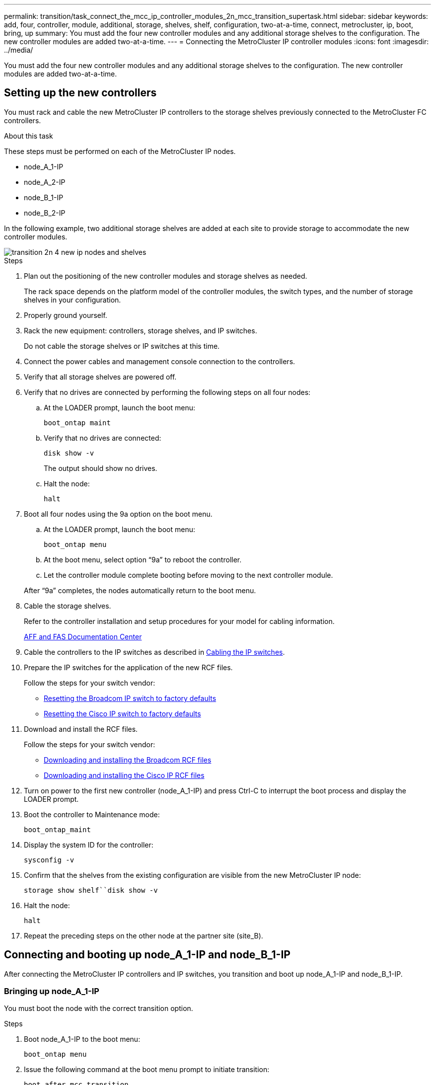 ---
permalink: transition/task_connect_the_mcc_ip_controller_modules_2n_mcc_transition_supertask.html
sidebar: sidebar
keywords: add, four, controller, module, additional, storage, shelves, shelf, configuration, two-at-a-time, connect, metrocluster, ip, boot, bring, up
summary: You must add the four new controller modules and any additional storage shelves to the configuration. The new controller modules are added two-at-a-time.
---
= Connecting the MetroCluster IP controller modules
:icons: font
:imagesdir: ../media/

[.lead]
You must add the four new controller modules and any additional storage shelves to the configuration. The new controller modules are added two-at-a-time.

== Setting up the new controllers

You must rack and cable the new MetroCluster IP controllers to the storage shelves previously connected to the MetroCluster FC controllers.

.About this task

These steps must be performed on each of the MetroCluster IP nodes.

* node_A_1-IP
* node_A_2-IP
* node_B_1-IP
* node_B_2-IP

In the following example, two additional storage shelves are added at each site to provide storage to accommodate the new controller modules.

image::../media/transition_2n_4_new_ip_nodes_and_shelves.png[]

.Steps

. Plan out the positioning of the new controller modules and storage shelves as needed.
+
The rack space depends on the platform model of the controller modules, the switch types, and the number of storage shelves in your configuration.

. Properly ground yourself.
. Rack the new equipment: controllers, storage shelves, and IP switches.
+
Do not cable the storage shelves or IP switches at this time.

. Connect the power cables and management console connection to the controllers.
. Verify that all storage shelves are powered off.
. Verify that no drives are connected by performing the following steps on all four nodes:
.. At the LOADER prompt, launch the boot menu:
+
`boot_ontap maint`
.. Verify that no drives are connected:
+
`disk show -v`
+
The output should show no drives.

.. Halt the node:
+
`halt`
. Boot all four nodes using the 9a option on the boot menu.
.. At the LOADER prompt, launch the boot menu:
+
`boot_ontap menu`
.. At the boot menu, select option "`9a`" to reboot the controller.
.. Let the controller module complete booting before moving to the next controller module.

+
After "`9a`" completes, the nodes automatically return to the boot menu.
. Cable the storage shelves.
+
Refer to the controller installation and setup procedures for your model for cabling information.
+
https://docs.netapp.com/platstor/index.jsp[AFF and FAS Documentation Center^]

. Cable the controllers to the IP switches as described in link:../install-ip/using_rcf_generator.html[Cabling the IP switches].

. Prepare the IP switches for the application of the new RCF files.
+
Follow the steps for your switch vendor:
+
** link:../install-ip/task_switch_config_broadcom.html[Resetting the Broadcom IP switch to factory defaults]
** link:../install-ip/task_switch_config_cisco.html[Resetting the Cisco IP switch to factory defaults]

. Download and install the RCF files.
+
Follow the steps for your switch vendor:
+
** link:../install-ip/task_switch_config_broadcom.html[Downloading and installing the Broadcom RCF files]
** link:../install-ip/task_switch_config_cisco.html[Downloading and installing the Cisco IP RCF files]

. Turn on power to the first new controller (node_A_1-IP) and press Ctrl-C to interrupt the boot process and display the LOADER prompt.
. Boot the controller to Maintenance mode:
+
`boot_ontap_maint`
. Display the system ID for the controller:
+
`sysconfig -v`
. Confirm that the shelves from the existing configuration are visible from the new MetroCluster IP node:
+
`storage show shelf``disk show -v`
. Halt the node:
+
`halt`
. Repeat the preceding steps on the other node at the partner site (site_B).

== Connecting and booting up node_A_1-IP and node_B_1-IP

After connecting the MetroCluster IP controllers and IP switches, you transition and boot up node_A_1-IP and node_B_1-IP.

=== Bringing up node_A_1-IP

You must boot the node with the correct transition option.

.Steps

. Boot node_A_1-IP to the boot menu:
+
`boot_ontap menu`
. Issue the following command at the boot menu prompt to initiate transition:
+
`boot_after_mcc_transition`
+
** This command reassigns all the disks owned by node_A_1-FC to node_A_1-IP.
*** node_A_1-FC disks are assigned to node_A_1-IP
*** node_B_1-FC disks are assigned to node_B_1-IP
** The command also automatically makes other required system ID reassignments so the MetroCluster IP nodes can boot to the ONTAP prompt.
** If the boot_after_mcc_transition command fails for any reason, it should be re-run from the boot menu.
+

[NOTE]
====
** If the following prompt is displayed, enter Ctrl-C to continue. Checking MCC DR state... [enter Ctrl-C(resume), S(status), L(link)]_
** If the root volume was encrypted, the node halts with the following message. Halting the system, because root volume is encrypted (NetApp Volume Encryption) and the key import failed. If this cluster is configured with external (KMIP) key-manager, check the health of the key servers.
====
+

----

Please choose one of the following:
(1) Normal Boot.
(2) Boot without /etc/rc.
(3) Change password.
(4) Clean configuration and initialize all disks.
(5) Maintenance mode boot.
(6) Update flash from backup config.
(7) Install new software first.
(8) Reboot node.
(9) Configure Advanced Drive Partitioning. Selection (1-9)? `boot_after_mcc_transition`
This will replace all flash-based configuration with the last backup to disks. Are you sure you want to continue?: yes

MetroCluster Transition: Name of the MetroCluster FC node: `node_A_1-FC`
MetroCluster Transition: Please confirm if this is the correct value [yes|no]:? y
MetroCluster Transition: Disaster Recovery partner sysid of MetroCluster FC node node_A_1-FC: `systemID-of-node_B_1-FC`
MetroCluster Transition: Please confirm if this is the correct value [yes|no]:? y
MetroCluster Transition: Disaster Recovery partner sysid of local MetroCluster IP node: `systemID-of-node_B_1-IP`
MetroCluster Transition: Please confirm if this is the correct value [yes|no]:? y
----

. If data volumes are encrypted, restore the keys using the correct command for your key management configuration.
+
[cols="1,2"]
|===

h| If you are using... h| Use this command...

a|
*Onboard key management*
a|
`security key-manager onboard sync`

For more information, see https://docs.netapp.com/ontap-9/topic/com.netapp.doc.pow-nve/GUID-E4AB2ED4-9227-4974-A311-13036EB43A3D.html[Restoring onboard key management encryption keys^].
a|
*External key management*
a|
`security key-manager key query -node node-name`

For more information, see https://docs.netapp.com/ontap-9/topic/com.netapp.doc.pow-nve/GUID-32DA96C3-9B04-4401-92B8-EAF323C3C863.html[Restoring external key management encryption keys^].

|===

. If the root volume is encrypted, use the procedure in link:../transition/task_connect_the_mcc_ip_controller_modules_2n_mcc_transition_supertask.html#recovering-key-management-if-the-root-volume-is-encrypted[Recovering key management if the root volume is encrypted].

=== Recovering key management if the root volume is encrypted

If the root volume is encrypted, you must use special boot commands to restore the key management.

.Before you begin

You must have the passphrases gathered earlier.

.Steps

. If onboard key management is used, perform the following substeps to restore the configuration.
.. From the LOADER prompt, display the boot menu:
+
`boot_ontap menu`
.. Select option "`(10) Set onboard key management recovery secrets`" from the boot menu.
+
Respond as appropriate to the prompts:
+
----
This option must be used only in disaster recovery procedures. Are you sure? (y or n): y
Enter the passphrase for onboard key management: passphrase
Enter the passphrase again to confirm: passphrase

Enter the backup data: backup-key
----
+
The system boots to the boot menu.

.. Enter option "`6`" at the boot menu.
+
Respond as appropriate to the prompts:
+
----
This will replace all flash-based configuration with the last backup to
disks. Are you sure you want to continue?: y

Following this, the system will reboot a few times and the following prompt will be available continue by saying y

WARNING: System ID mismatch. This usually occurs when replacing a boot device or NVRAM cards!
Override system ID? {y|n} y
----
+
After the reboots, the system will be at the LOADER prompt.

.. From the LOADER prompt, display the boot menu:
+
`boot_ontap menu`

.. Again elect option "`(10) Set onboard key management recovery secrets`" from the boot menu.
+
Respond as appropriate to the prompts:
+
----
This option must be used only in disaster recovery procedures. Are you sure? (y or n): `y`
Enter the passphrase for onboard key management: `passphrase`
Enter the passphrase again to confirm:`passphrase`

Enter the backup data:`backup-key`
----
+
The system boots to the boot menu.

.. Enter option "`1`" at the boot menu.
+
If the following prompt is displayed, you can press Ctrl+C to resume the process.
+
....
 Checking MCC DR state... [enter Ctrl-C(resume), S(status), L(link)]
....
+
The system boots to the ONTAP prompt.

.. Restore the onboard key management:
+
`security key-manager onboard sync`
+
Respond as appropriate to the prompts, using the passphrase you collected earlier:
+
----
cluster_A::> security key-manager onboard sync
Enter the cluster-wide passphrase for onboard key management in Vserver "cluster_A":: passphrase
----
. If external key management is used, perform the following substeps to restore the configuration.
.. Set the required bootargs:
+
`setenv bootarg.kmip.init.ipaddr ip-address`
+
`setenv bootarg.kmip.init.netmask netmask`
+
`setenv bootarg.kmip.init.gateway gateway-address`
+
`setenv bootarg.kmip.init.interface interface-id`
.. From the LOADER prompt, display the boot menu:
+
`boot_ontap menu`
.. Select option "`(11) Configure node for external key management`" from the boot menu.
+
The system boots to the boot menu.

.. Enter option "`6`" at the boot menu.
+
The system boots multiple times. You can respond affirmatively when prompted to continue the boot process.
+
After the reboots, the system will be at the LOADER prompt.

.. Set the required bootargs:
+
`setenv bootarg.kmip.init.ipaddr ip-address`
+
`setenv bootarg.kmip.init.netmask netmask`
+
`setenv bootarg.kmip.init.gateway gateway-address`
+
`setenv bootarg.kmip.init.interface interface-id`
.. From the LOADER prompt, display the boot menu:
+
`boot_ontap menu`
.. Again select option "`(11) Configure node for external key management`" from the boot menu and respond to the prompts as required.
+
The system boots to the boot menu.

.. Restore the external key management:
+
`security key-manager external restore`

=== Creating the network configuration

You must create a network configuration that matches the configuration on the FC nodes. This is because the MetroCluster IP node replays the same configuration when it boots, which means that when node_A_1-IP and node_B_1-IP boot, ONTAP will try to host LIFs on the same ports that were used on node_A_1-FC and node_B_1-FC respectively.

.About this task

As you create the network configuration, use the plan made in link:concept_requirements_for_fc_to_ip_transition_2n_mcc_transition.html[Mapping ports from the MetroCluster FC nodes to the MetroCluster IP nodes] to assist you.

NOTE: Additional configuration may be needed to bring up data LIFs after the MetroCluster IP nodes have been configured.

.Steps

. Verify that all cluster ports are in the appropriate broadcast domain:
+
The cluster IPspace and cluster broadcast domain are required in order to create cluster LIFs

.. View the IP spaces:
+
`network ipspace show`
.. Create IP spaces and assign cluster ports as needed.
+
http://docs.netapp.com/ontap-9/topic/com.netapp.doc.dot-cm-nmg/GUID-69120CF0-F188-434F-913E-33ACB8751A5D.html[Configuring IPspaces (cluster administrators only)^]

.. View the broadcast domains:
+
`network port broadcast-domain show`
.. Add any cluster ports to a broadcast domain as needed.
+
https://docs.netapp.com/ontap-9/topic/com.netapp.doc.dot-cm-nmg/GUID-003BDFCD-58A3-46C9-BF0C-BA1D1D1475F9.html[Adding or removing ports from a broadcast domain^]

 .. Recreate VLANs and interface groups as needed.
+
VLAN and interface group membership might be different than that of the old node.
+
https://docs.netapp.com/ontap-9/topic/com.netapp.doc.dot-cm-nmg/GUID-8929FCE2-5888-4051-B8C0-E27CAF3F2A63.html[Creating a VLAN^]
+
https://docs.netapp.com/ontap-9/topic/com.netapp.doc.dot-cm-nmg/GUID-DBC9DEE2-EAB7-430A-A773-4E3420EE2AA1.html[Combining physical ports to create interface groups^]

. Verify that MTU settings are set correctly for the ports and broadcast domain and make changes using the following commands:
+
`network port broadcast-domain show`
+
`network port broadcast-domain modify -broadcast-domain _bcastdomainname_ -mtu _mtu-value_`

=== Setting up cluster ports and cluster LIFs

You must set up cluster ports and LIFs. The following steps need to be performed on the site A nodes which were booted up with root aggregates.

.Steps

. Identify the list of LIFs using the desired Cluster port:
+
`network interface show -curr-port portname`
+
`network interface show -home-port portname`
. For each cluster port, change the home port of any of the LIFs on that port to another port,
.. Enter advanced privilege mode and enter "`y`" when prompted to continue:
+
`set priv advanced`
.. If the LIF being modified is a data LIF:
+
`vserver config override -command "network interface modify -lif _lifname_ -vserver _vservername_ -home-port _new-datahomeport_"`
.. If the LIF is not a data LIF:
+
`network interface modify -lif _lifname_ -vserver _vservername_ -home-port _new-datahomeport_`
.. Revert the modified LIFs to their home port:
+
`network interface revert * -vserver _vserver_name_`
.. Verify that there are no LIFs on the cluster port:
+
`network interface show -curr-port _portname_`
+
`network interface show -home-port _portname_`
.. Remove the port from the current broadcast domain:
+
`network port broadcast-domain remove-ports -ipspace _ipspacename_ -broadcast-domain _bcastdomainname_ -ports _node_name:port_name_`
.. Add the port to the cluster IPspace and broadcast domain:
+
`network port broadcast-domain add-ports -ipspace Cluster -broadcast-domain Cluster -ports _node_name:port_name_`
.. Verify that the port's role has changed: `network port show`
.. Repeat these substeps for each cluster port.
.. Return to admin mode:
+
`set priv admin`
. Create cluster LIFs on the new cluster ports:
.. For autoconfiguration using link-local address for cluster LIF, use the following command:
+
`network interface create -vserver Cluster -lif _cluster_lifname_ -service-policy _default-cluster_ -home-node _a1name_ -home-port clusterport -auto true`
.. To assign static IP address for the cluster LIF, use the following command:
+
`network interface create -vserver Cluster -lif _cluster_lifname_ -service-policy default-cluster -home-node _a1name_ -home-port _clusterport_ -address _ip-address_ -netmask _netmask_ -status-admin up`

=== Verifying LIF configuration

The node management LIF, cluster management LIF and intercluster LIF will still be present after the storage movement from the old controller. If necessary, you must move LIFs to appropriate ports.

.Steps

. Verify whether the management LIF and cluster management LIFs are on the desired port already:
+
`network interface show -service-policy default-management`
+
`network interface show -service-policy default-intercluster`
+
If the LIFs are on the desired ports, you can skip the rest of the steps in this task and proceed to the next task.

. For each node, cluster management, or intercluster LIFs that are not on the desired port, change the home port of any of the LIFs on that port to another port.
.. Repurpose the desired port by moving any LIFs hosted on desired port to another port:
+
`vserver config override -command "network interface modify -lif _lifname_ -vserver _vservername_ -home-port _new-datahomeport_"`
.. Revert the modified LIFs to their new home port:
+
`vserver config override -command "network interface revert -lif _lifname_ -vserver _vservername"`
.. If the desired port is not in the right IPspace and broadcast domain, remove the port from the current IPspace and broadcast domain:
+
`network port broadcast-domain remove-ports -ipspace _current-ipspace_ -broadcast-domain _current-broadcast-domain_ -ports _controller-name:current-port_`

.. Move the desired port to the right IPspace and broadcast domain:
+
`network port broadcast-domain add-ports -ipspace _new-ipspace_ -broadcast-domain _new-broadcast-domain_ -ports _controller-name:new-port_`
.. Verify that the port's role has changed:
+
`network port show`
.. Repeat these substeps for each port.
. Move node, cluster management LIFs, and intercluster LIF to the desired port:
.. Change the LIF's home port:
+
`network interface modify -vserver _vserver_ -lif _node_mgmt_ -home-port _port_ -home-node _homenode_`
.. Revert the LIF to its new home port:
+
`network interface revert -lif _node_mgmt_ -vserver _vservername_`
.. Change the cluster management LIF's home port:
+
`network interface modify -vserver _vserver_ -lif _cluster-mgmt-LIF-name_ -home-port _port_ -home-node _homenode_`
.. Revert the cluster management LIF to its new home port:
+
`network interface revert -lif _cluster-mgmt-LIF-name_ -vserver _vservername_`
.. Change the intercluster LIF's home port:
+
`network interface modify -vserver _vserver_ -lif _intercluster-lif-name_ -home-node _nodename_ -home-port _port_`
.. Revert the intercluster LIF to its new home port:
+
`network interface revert -lif _intercluster-lif-name_ -vserver _vservername_`

== Bringing up node_A_2-IP and node_B_2-IP

You must bring up and configure the new MetroCluster IP node at each site, creating an HA pair in each site.

=== Bringing up node_A_2-IP and node_B_2-IP

You must boot the new controller modules one at a time using the correct option at the boot menu.

.About this task
In these steps, you boot up the two brand new nodes, expanding what had been a two-node configuration into a four-node configuration.

These steps are performed on the following nodes:

* node_A_2-IP
* node_B_2-IP

image::../media/transition_2n_booting_a_2_and_b_2.png[]

.Steps

. Boot the new nodes using boot option "`9c`".
+
----
Please choose one of the following:
(1) Normal Boot.
(2) Boot without /etc/rc.
(3) Change password.
(4) Clean configuration and initialize all disks.
(5) Maintenance mode boot.
(6) Update flash from backup config.
(7) Install new software first.
(8) Reboot node.
(9) Configure Advanced Drive Partitioning. Selection (1-9)? 9c
----
+
The node initializes and boots to the node setup wizard, similar to the following.
+
----
Welcome to node setup
You can enter the following commands at any time:
"help" or "?" - if you want to have a question clarified,
"back" - if you want to change previously answered questions, and
"exit" or "quit" - if you want to quit the setup wizard.
Any changes you made before quitting will be saved.
To accept a default or omit a question, do not enter a value. .
.
.
----
+
If option "`9c`" does not succeed, take the following steps to avoid possible data loss:

 ** Do not attempt to run option 9a.
 ** Physically disconnect the existing shelves that contain data from the original MetroCluster FC configuration (shelf_A_1, shelf_A_2, shelf_B_1, shelf_B_2).
 ** Contact technical support, referencing the KB article https://kb.netapp.com/Advice_and_Troubleshooting/Data_Protection_and_Security/MetroCluster/MetroCluster_FC_to_IP_transition_-_Option_9c_Failing[MetroCluster FC to IP transition - Option 9c Failing^].
+
https://mysupport.netapp.com/site/global/dashboard[NetApp Support^]

. Enable the AutoSupport tool by following the directions provided by the wizard.
. Respond to the prompts to configure the node management interface.
+
----
Enter the node management interface port: [e0M]:
Enter the node management interface IP address: 10.228.160.229
Enter the node management interface netmask: 225.225.252.0
Enter the node management interface default gateway: 10.228.160.1
----

. Verify that the storage failover mode is set to HA:
+
`storage failover show -fields mode`
+
If the mode is not HA, set it:
+
`storage failover modify -mode ha -node _localhost_`
+
You must then reboot the node for the change to take effect.

. List the ports in the cluster:
+
`network port show`
+
For complete command syntax, see the man page.
+
The following example shows the network ports in cluster01:
+
----

cluster01::> network port show
                                                             Speed (Mbps)
Node   Port      IPspace      Broadcast Domain Link   MTU    Admin/Oper
------ --------- ------------ ---------------- ----- ------- ------------
cluster01-01
       e0a       Cluster      Cluster          up     1500   auto/1000
       e0b       Cluster      Cluster          up     1500   auto/1000
       e0c       Default      Default          up     1500   auto/1000
       e0d       Default      Default          up     1500   auto/1000
       e0e       Default      Default          up     1500   auto/1000
       e0f       Default      Default          up     1500   auto/1000
cluster01-02
       e0a       Cluster      Cluster          up     1500   auto/1000
       e0b       Cluster      Cluster          up     1500   auto/1000
       e0c       Default      Default          up     1500   auto/1000
       e0d       Default      Default          up     1500   auto/1000
       e0e       Default      Default          up     1500   auto/1000
       e0f       Default      Default          up     1500   auto/1000
----

. Exit the Node Setup wizard:
+
`exit`
. Log into the admin account using the admin user name.
. Join the existing cluster using the Cluster Setup wizard.
+
----
:> cluster setup
Welcome to the cluster setup wizard.
You can enter the following commands at any time:
"help" or "?" - if you want to have a question clarified,
"back" - if you want to change previously answered questions, and "exit" or "quit" - if you want to quit the cluster setup wizard.
Any changes you made before quitting will be saved.
You can return to cluster setup at any time by typing "cluster setup". To accept a default or omit a question, do not enter a value.
Do you want to create a new cluster or join an existing cluster?
{create, join}:
join
----

. After you complete the Cluster Setup wizard and it exits, verify that the cluster is active and the node is healthy:
+
`cluster show`
. Disable disk autoassignment:
+
`storage disk option modify -autoassign off -node node_A_2-IP`
. If encryption is used, restore the keys using the correct command for your key management configuration.
+
[cols="1,2"]
|===

h| If you are using... h| Use this command...

a|
*Onboard key management*
a|
`security key-manager onboard sync`

For more information, see https://docs.netapp.com/ontap-9/topic/com.netapp.doc.pow-nve/GUID-E4AB2ED4-9227-4974-A311-13036EB43A3D.html[Restoring onboard key management encryption keys].
a|
*External key management*
a|
`security key-manager key query -node _node-name_`

For more information, see https://docs.netapp.com/ontap-9/topic/com.netapp.doc.pow-nve/GUID-32DA96C3-9B04-4401-92B8-EAF323C3C863.html[Restoring external key management encryption keys^].

|===

. Repeat the above steps on the second new controller module (node_B_2-IP).

=== Verifying MTU settings

Verify that MTU settings are set correctly for the ports and broadcast domain and make changes using the following commands

.Steps

. Check the MTU size used in the cluster broadcast domain:
+
`network port broadcast-domain show`
. If necessary, update the MTU size as needed:
+
`network port broadcast-domain modify -broadcast-domain _bcast-domain-name_ -mtu _mtu-size_`

=== Configuring intercluster LIFs

Configure the intercluster LIFs required for cluster peering.

This task must be performed on both of the new nodes, node_A_2-IP and node_B_2-IP.

.Step

. Configure the intercluster LIFs. See link:../install-ip/task_sw_config_configure_clusters.html#configuring-intercluster-lifs-for-cluster-peering[Configuring intercluster LIFs]

=== Verifying cluster peering

Verify that cluster_A and cluster_B are peered and nodes on each cluster can communicate with each other.

.Steps

. Verify the cluster peering relationship:
+
`cluster peer health show`
+
----
cluster01::> cluster peer health show
Node       cluster-Name                Node-Name
             Ping-Status               RDB-Health Cluster-Health  Avail…
---------- --------------------------- ---------  --------------- --------
node_A_1-IP
           cluster_B                   node_B_1-IP
             Data: interface_reachable
             ICMP: interface_reachable true       true            true
                                       node_B_2-IP
             Data: interface_reachable
             ICMP: interface_reachable true       true            true
node_A_2-IP
           cluster_B                   node_B_1-IP
             Data: interface_reachable
             ICMP: interface_reachable true       true            true
                                       node_B_2-IP
             Data: interface_reachable
             ICMP: interface_reachable true       true            true
----

. Ping to check that the peer addresses are reachable:
+
`cluster peer ping -originating-node _local-node_ -destination-cluster _remote-cluster-name_`

//BURT 1448684, 21 JAN 2022
